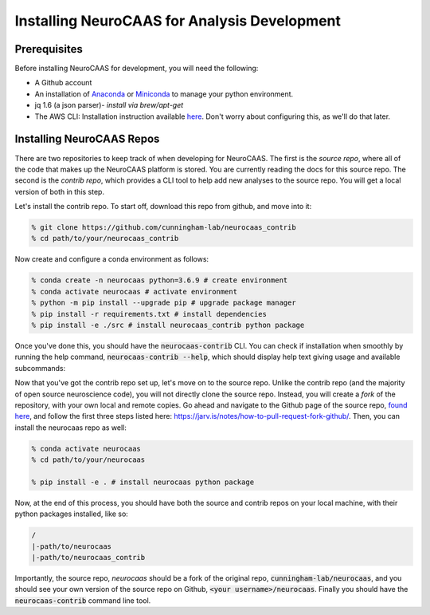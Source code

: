 .. NeuroCAAS installation guide. 

Installing NeuroCAAS for Analysis Development
=============================================

Prerequisites
-------------
Before installing NeuroCAAS for development, you will need the following: 

- A Github account
- An installation of `Anaconda <https://docs.anaconda.com/anaconda/install/>`_ or `Miniconda <https://docs.conda.io/projects/continuumio-conda/en/latest/user-guide/install/>`_ to manage your python environment.  
- jq 1.6 (a json parser)- *install via brew/apt-get*
- The AWS CLI: Installation instruction available `here <https://docs.aws.amazon.com/cli/latest/userguide/install-cliv2.html>`_. Don't worry about configuring this, as we'll do that later.  
    

Installing NeuroCAAS Repos
--------------------------

There are two repositories to keep track of when developing for NeuroCAAS. The first is the *source repo*, where all of the code that makes up the NeuroCAAS platform is stored. You are currently reading the docs for this source repo. The second is the *contrib repo*, which provides a CLI tool to help add new analyses to the source repo. You will get a local version of both in this step. 

Let's install the contrib repo. To start off, download this repo from github, and move into it: 

.. code-block:: bash

    % git clone https://github.com/cunningham-lab/neurocaas_contrib
    % cd path/to/your/neurocaas_contrib

Now create and configure a conda environment as follows:  

.. code-block:: bash

    % conda create -n neurocaas python=3.6.9 # create environment
    % conda activate neurocaas # activate environment
    % python -m pip install --upgrade pip # upgrade package manager
    % pip install -r requirements.txt # install dependencies
    % pip install -e ./src # install neurocaas_contrib python package 

Once you've done this, you should have the :code:`neurocaas-contrib` CLI. You can check if installation when smoothly by running the help command, :code:`neurocaas-contrib --help`, which should display help text giving usage and available subcommands: 

.. image:: ../images/help.png
   :width: 600

Now that you've got the contrib repo set up, let's move on to the source repo. Unlike the contrib repo (and the majority of open source neuroscience code), you will not directly clone the source repo. Instead, you will create a *fork* of the repository, with your own local and remote copies. Go ahead and navigate to the Github page of the source repo, `found here <https://github.com/cunningham-lab/neurocaas>`_, and follow the first three steps listed here: https://jarv.is/notes/how-to-pull-request-fork-github/. Then, you can install the neurocaas repo as well:  

.. code-block:: bash

    % conda activate neurocaas
    % cd path/to/your/neurocaas 

    % pip install -e . # install neurocaas python package 

Now, at the end of this process, you should have both the source and contrib repos on your local machine, with their python packages installed, like so: 

.. code-block:: bash  

   /
   |-path/to/neurocaas
   |-path/to/neurocaas_contrib

Importantly, the source repo, `neurocaas` should be a fork of the original repo, :code:`cunningham-lab/neurocaas`, and you should see your own version of the source repo on Github, :code:`<your username>/neurocaas`. Finally you should have the :code:`neurocaas-contrib` command line tool. 
